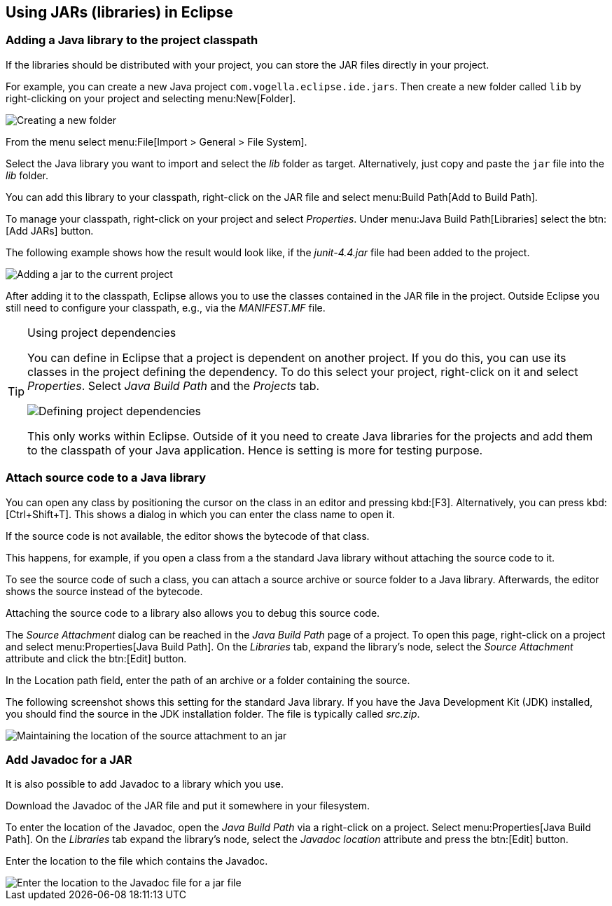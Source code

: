== Using JARs (libraries) in Eclipse

=== Adding a Java library to the project classpath

If the libraries should be distributed with your project, you can store the JAR files directly in your project.

For example, you can create a new Java project `com.vogella.eclipse.ide.jars`. 
Then create a new folder called `lib` by right-clicking on your project and selecting menu:New[Folder].

image::jar10.png[Creating a new folder]

From the menu select menu:File[Import > General > File System].

Select the Java library you want to import and select the _lib_ folder as target. 
Alternatively, just copy and paste the `jar` file into the _lib_ folder.

You can add this library to your classpath, right-click on the JAR file and select menu:Build Path[Add to Build Path].

To manage your classpath, right-click on your project and select _Properties_.
Under menu:Java Build Path[Libraries] select the  btn:[Add JARs] button.

The following example shows how the result would look like, if the _junit-4.4.jar_ file had been added to the project.

image::externaljars10.gif[Adding a jar to the current project]

After adding it to the classpath, Eclipse allows you to use the classes contained in the JAR file in the project. 
Outside Eclipse you still need to configure your classpath, e.g., via the _MANIFEST.MF_ file.

.Using project dependencies
[TIP]
====
You can define in Eclipse that a project is dependent on another project.
If you do this, you can use its classes in the project defining the dependency.
To do this select your project, right-click on it and select _Properties_.
Select _Java Build Path_ and the _Projects_ tab.
	
image::projectdependencies10.png[Defining project dependencies,pdfwidth=40%]
	
	
This only works within Eclipse.
Outside of it you need to create Java libraries for the projects and add them to the classpath of your Java application.
Hence is setting is more for testing purpose.
	
====

=== Attach source code to a Java library

You can open any class by positioning the cursor on the class in an editor and pressing kbd:[F3]. 
Alternatively, you can press kbd:[Ctrl+Shift+T]. 
This shows a dialog in which you can enter the class name to open it.

If the source code is not available, the editor shows the bytecode of that class.

This happens, for example, if you open a class from a the standard Java library without attaching the source code to it.

To see the source code of such a class, you can attach a source archive or source folder to a Java library. 
Afterwards, the editor shows the source instead of the bytecode.

Attaching the source code to a library also allows you to debug this source code.

The _Source Attachment_ dialog can be reached in the _Java Build Path_ page of a project. 
To open this page, right-click on a project and select menu:Properties[Java Build Path]. 
On the _Libraries_ tab, expand the library's node, select the _Source Attachment_ attribute and click the btn:[Edit] button.

In the Location path field, enter the path of an archive or a folder containing the source.

The following screenshot shows this setting for the standard Java library. 
If you have the Java Development Kit (JDK) installed, you should find the source in the JDK installation folder. 
The file is typically called _src.zip_.

image::add_source_to_jar.jpg[Maintaining the location of the source attachment to an jar]

=== Add Javadoc for a JAR
 
It is also possible to add Javadoc to a library which you use.

Download the Javadoc of the JAR file and put it somewhere in your filesystem.

To enter the location of the Javadoc, open the _Java Build Path_ via a right-click on a project.
Select menu:Properties[Java Build Path]. 
On the _Libraries_ tab expand the library's node, select the _Javadoc location_ attribute and press the btn:[Edit] button.

Enter the location to the file which contains the Javadoc.

image::javadoc10.png[Enter the location to the Javadoc file for a jar file]
	
